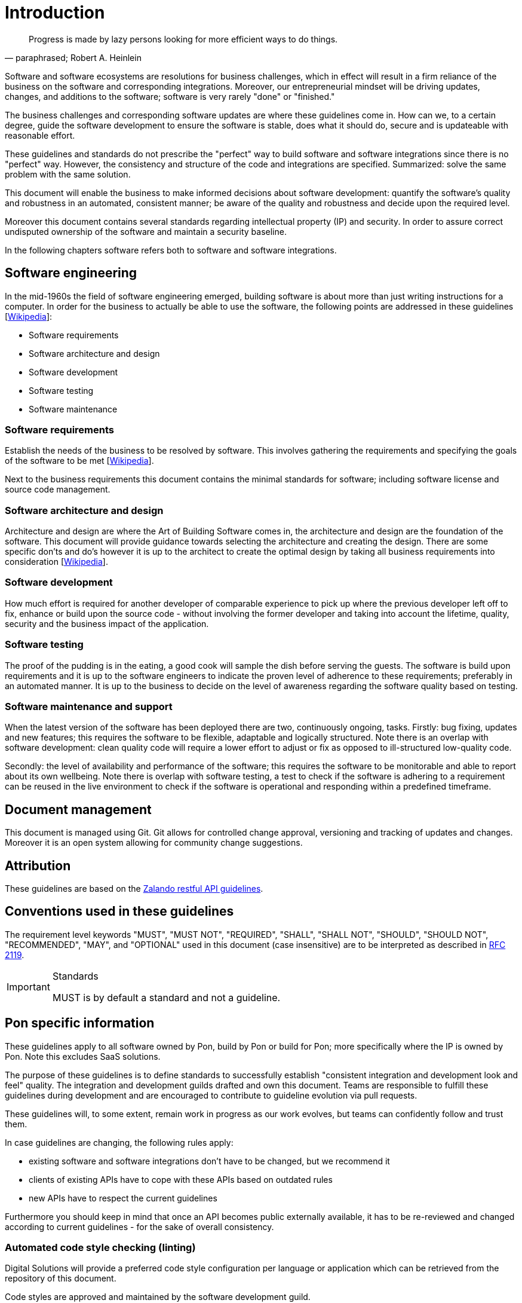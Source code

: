 [[introduction]]
= Introduction

[[heinlein-quote]]
[quote, paraphrased; Robert A. Heinlein]     
____
Progress is made by lazy persons looking for more efficient ways to do things.
____

Software and software ecosystems are resolutions for business challenges, which
in effect will result in a firm reliance of the business on the software and
corresponding integrations. Moreover, our entrepreneurial mindset will be
driving updates, changes, and additions to the software; software is very rarely
"done" or "finished."

The business challenges and corresponding software updates are where these
guidelines come in. How can we, to a certain degree, guide the software
development to ensure the software is stable, does what it should do, secure and
is updateable with reasonable effort.

These guidelines and standards do not prescribe the "perfect" way to build
software and software integrations since there is no "perfect" way. However, the
consistency and structure of the code and integrations are specified.
Summarized: solve the same problem with the same solution.

This document will enable the business to make informed decisions about software
development: quantify the software's quality and robustness in an automated,
consistent manner; be aware of the quality and robustness and decide upon the
required level.

Moreover this document contains several standards regarding intellectual
property (IP) and security. In order to assure correct undisputed ownership of
the software and maintain a security baseline.

In the following chapters software refers both to software and software
integrations.

== Software engineering

In the mid-1960s the field of software engineering emerged, building software
is about more than just writing instructions for a computer. In order for the
business to actually be able to use the software, the following points are
addressed in these guidelines
[link:https://en.wikipedia.org/wiki/Software_engineering[Wikipedia]]:

* Software requirements
* Software architecture and design
* Software development
* Software testing
* Software maintenance

=== Software requirements

Establish the needs of the business to be resolved by software. This involves
gathering the requirements and specifying the goals of the software to be met
[link:https://en.wikipedia.org/wiki/Software_requirements[Wikipedia]].

Next to the business requirements this document contains the minimal standards
for software; including software license and source code management.

=== Software architecture and design

Architecture and design are where the Art of Building Software comes in, the
architecture and design are the foundation of the software. This document will
provide guidance towards selecting the architecture and creating the design.
There are some specific don'ts and do's however it is up to the architect to
create the optimal design by taking all business requirements into consideration
[link:https://en.wikipedia.org/wiki/Software_design[Wikipedia]].

=== Software development

How much effort is required for another developer of comparable experience to
pick up where the previous developer left off to fix, enhance or build upon the
source code - without involving the former developer and taking into account the
lifetime, quality, security and the business impact of the application. 

=== Software testing

The proof of the pudding is in the eating, a good cook will sample the dish
before serving the guests. The software is build upon requirements and it is up
to the software engineers to indicate the proven level of adherence to these
requirements; preferably in an automated manner. It is up to the business to
decide on the level of awareness regarding the software quality based on
testing.

=== Software maintenance and support

When the latest version of the software has been deployed there are two,
continuously ongoing, tasks. Firstly: bug fixing, updates and new features; this
requires the software to be flexible, adaptable and logically structured. Note
there is an overlap with software development: clean quality code will require a
lower effort to adjust or fix as opposed to ill-structured low-quality code.

Secondly: the level of availability and performance of the software; this
requires the software to be monitorable and able to report about its own
wellbeing. Note there is overlap with software testing, a test to check if the
software is adhering to a requirement can be reused in the live environment to
check if the software is operational and responding within a predefined
timeframe.


== Document management

This document is managed using Git. Git allows for controlled change approval,
versioning and tracking of updates and changes. Moreover it is an open system
allowing for community change suggestions.


== Attribution

These guidelines are based on the
link:https://github.com/zalando/restful-api-guidelines[Zalando restful API
guidelines].

[[conventions-used-in-these-guidelines]]
== Conventions used in these guidelines

The requirement level keywords "MUST", "MUST NOT", "REQUIRED", "SHALL",
"SHALL NOT", "SHOULD", "SHOULD NOT", "RECOMMENDED", "MAY", and
"OPTIONAL" used in this document (case insensitive) are to be
interpreted as described in https://www.ietf.org/rfc/rfc2119.txt[RFC
2119].

[IMPORTANT]
.Standards
====
MUST is by default a standard and not a guideline.
====

[[pon-specific-information]]
== Pon specific information

These guidelines apply to all software owned by Pon, build by Pon or build for
Pon; more specifically where the IP is owned by Pon. Note this excludes SaaS
solutions.
 
The purpose of these guidelines is to define standards to successfully establish
"consistent integration and development look and feel" quality. The integration
and development guilds drafted and own this document. Teams are responsible to
fulfill these guidelines during development and are encouraged to contribute to
guideline evolution via pull requests.

These guidelines will, to some extent, remain work in progress as our work
evolves, but teams can confidently follow and trust them.

In case guidelines are changing, the following rules apply:

* existing software and software integrations don't have to be changed, but we
recommend it 
* clients of existing APIs have to cope with these APIs based on outdated rules 
* new APIs have to respect the current guidelines

Furthermore you should keep in mind that once an API becomes public externally
available, it has to be re-reviewed and changed according to current guidelines
- for the sake of overall consistency.

=== Automated code style checking (linting)

Digital Solutions will provide a preferred code style configuration per language
or application which can be retrieved from the repository of this document.

Code styles are approved and maintained by the software development guild.


[[guidelines-and-standards]]
=== Guideline or standard

If a rule is a Pon standard is indicated by an additional "S" being added to the
rule number and green left margin.

[#271S]
=== {MUST} comply to standards and guidelines
Contracts relating to software development must indicate the signing party has
taken knowledge of the guidelines and agrees to comply to the standards as
indicated in this document.

